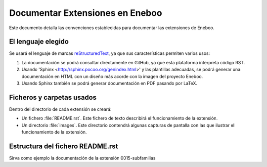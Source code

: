 ==================================
Documentar Extensiones en Eneboo
==================================

Este documento detalla las convenciones establecidas para documentar las extensiones de Eneboo.

El lenguaje elegido
------------------------
Se usará el lenguaje de marcas reStructuredText_, ya que sus características permiten varios usos:

#. La documentación se podrá consultar directamente en GitHub, ya que esta plataforma interpreta código RST.

#. Usando 'Sphinx <http://sphinx.pocoo.org/genindex.html>' y las plantillas adecuadas, se podrá generar una documentación en HTML con un diseño más acorde con la imagen del proyecto Eneboo.

#. Usando Sphinx también se podrá generar documentación en PDF pasando por LaTeX.

Ficheros y carpetas usados
------------------------------

Dentro del directorio de cada extensión se creará:

- Un fichero :file:`README.rst`. Este fichero de texto describirá el funcionamiento de la extensión.

- Un directorio :file:`images`. Este directorio contendrá algunas capturas de pantalla con las que ilustrar el funcionamiento de la extensión.


Estructura del fichero README.rst
---------------------------------------

.. rst:role:: Nombre de la extensión
    Es el valor del campo ``description`` en el fichero :file:`.feature.ini`.
    Inicialmente se puede escribir, aunque lo ideal sería leerlo de ese fichero para
    incluirlo en la documentación de forma automática.
    Para que aparezca como título, se escribirán encima y debajo del nombre sendas
    líneas con el símbolo ``=``.
    
.. rst:role:: Descripción de la funcionalidad
    En los párrafos que sean necesarios se describirán las nuevas funcionalidades que
    esta extensión aporta a Eneboo. Se usará texto en **cursiva** (entre dobles
    asteriscos) para los elementos de Eneboo como campos de datos, títulos de
    formularios, etc.
    
.. rst:role:: Capturas de pantalla
    Bajo ese título se mostrarán imágenes de las capturas de pantalla más descriptivas
    del funcionamiento de la extensión. Se usará la directiva figure_ de la siguiente
    forma::
    
        .. figure:: captura1.jpg
           :height:300px
           :width: 400 px
           
           Descripción de la captura.
           

    
Sirva como ejemplo la documentación de la extensión 0015-subfamilias


.. _reStructuredText: http://docutils.sf.net/rst.html
.. _figure: http://docutils.sourceforge.net/docs/ref/rst/directives.html#figure
